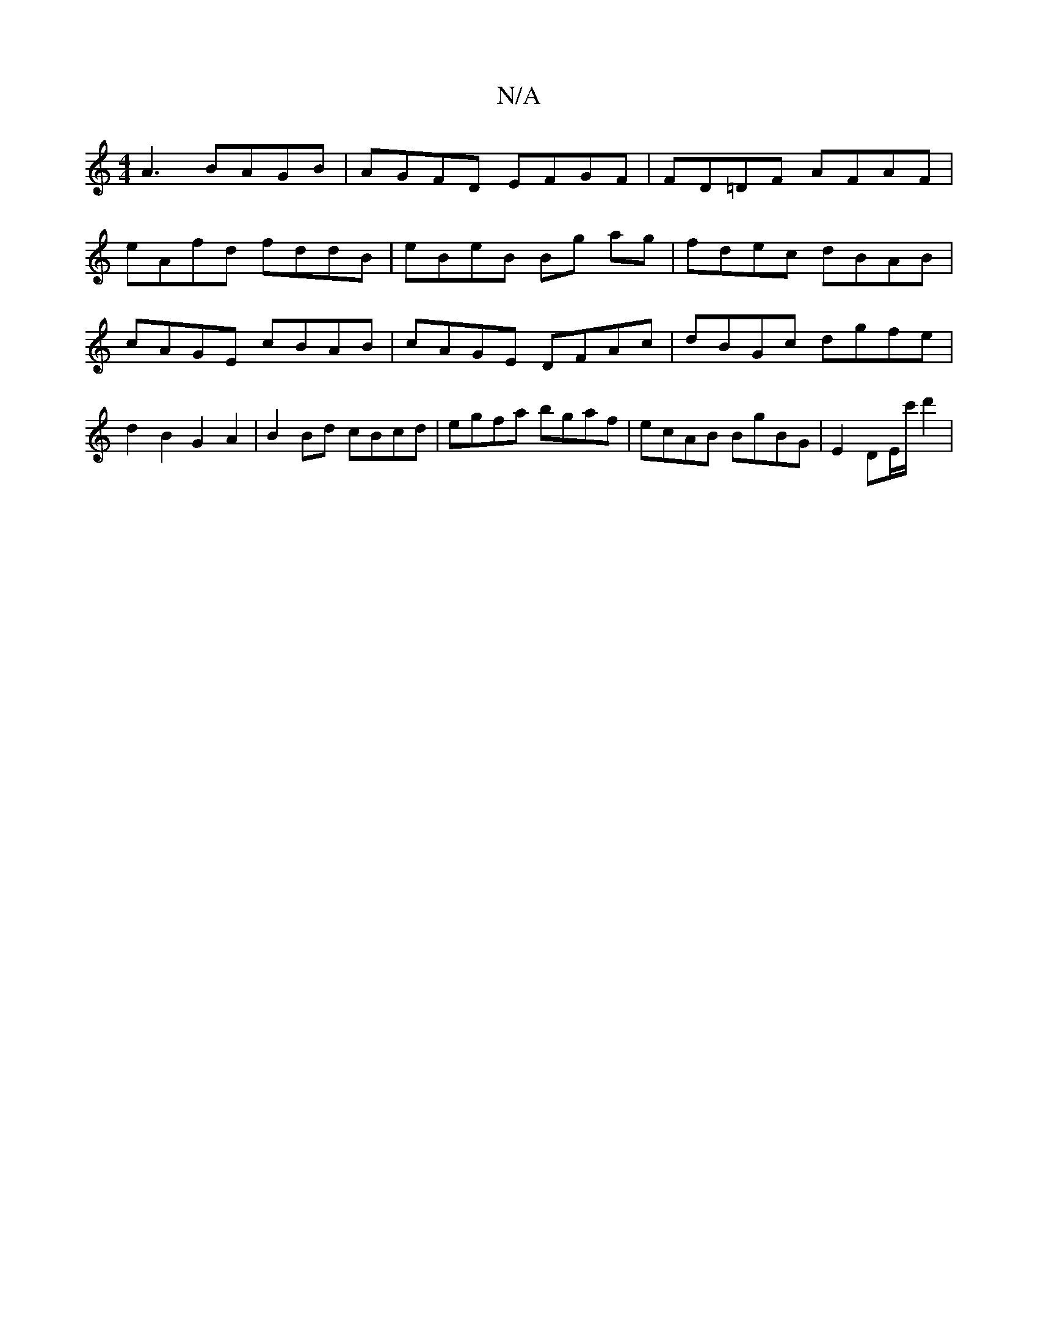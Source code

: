 X:1
T:N/A
M:4/4
R:N/A
K:Cmajor
A3 BAGB | AGFD EFGF|FD=DF AFAF|
eAfd fddB|eBeB Bg ag|fdec dBAB|cAGE cBAB|cAGE DFAc|dBGc dgfe|d2 B2 G2 A2|B2 Bd cBcd|egfa bgaf|ecAB BgBG|E2 DE/c'/2d'2|

DE|E6|]

P|: B>G cB AG (3ABG :|2 fedc BABA|B3A B